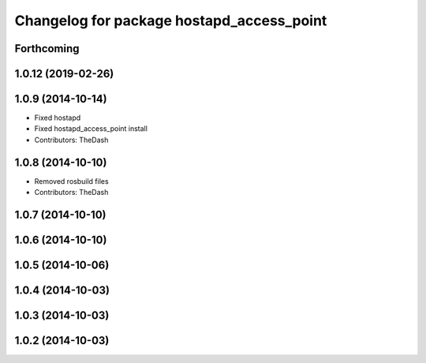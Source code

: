 ^^^^^^^^^^^^^^^^^^^^^^^^^^^^^^^^^^^^^^^^^^
Changelog for package hostapd_access_point
^^^^^^^^^^^^^^^^^^^^^^^^^^^^^^^^^^^^^^^^^^

Forthcoming
-----------

1.0.12 (2019-02-26)
-------------------

1.0.9 (2014-10-14)
------------------
* Fixed hostapd
* Fixed hostapd_access_point install
* Contributors: TheDash

1.0.8 (2014-10-10)
------------------
* Removed rosbuild files
* Contributors: TheDash

1.0.7 (2014-10-10)
------------------

1.0.6 (2014-10-10)
------------------

1.0.5 (2014-10-06)
------------------

1.0.4 (2014-10-03)
------------------

1.0.3 (2014-10-03)
------------------

1.0.2 (2014-10-03)
------------------
